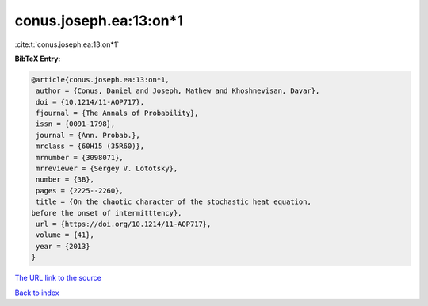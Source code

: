 conus.joseph.ea:13:on*1
=======================

:cite:t:`conus.joseph.ea:13:on*1`

**BibTeX Entry:**

.. code-block:: bibtex

   @article{conus.joseph.ea:13:on*1,
    author = {Conus, Daniel and Joseph, Mathew and Khoshnevisan, Davar},
    doi = {10.1214/11-AOP717},
    fjournal = {The Annals of Probability},
    issn = {0091-1798},
    journal = {Ann. Probab.},
    mrclass = {60H15 (35R60)},
    mrnumber = {3098071},
    mrreviewer = {Sergey V. Lototsky},
    number = {3B},
    pages = {2225--2260},
    title = {On the chaotic character of the stochastic heat equation,
   before the onset of intermitttency},
    url = {https://doi.org/10.1214/11-AOP717},
    volume = {41},
    year = {2013}
   }

`The URL link to the source <ttps://doi.org/10.1214/11-AOP717}>`__


`Back to index <../By-Cite-Keys.html>`__
